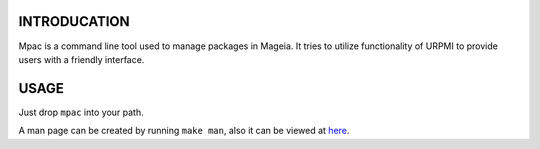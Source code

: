 INTRODUCATION
=============

Mpac is a command line tool used to manage packages in Mageia. It tries to
utilize functionality of URPMI to provide users with a friendly interface.

USAGE
=====

Just drop ``mpac`` into your path.

A man page can be created by running ``make man``, also it can be
viewed at `here <https://github.com/dram/mpac/blob/master/mpac.rst>`_.
